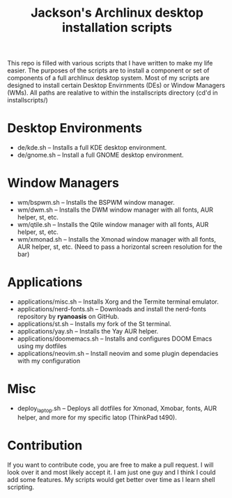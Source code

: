 #+TITLE: Jackson's Archlinux desktop installation scripts

This repo is filled with various scripts that I have written to make my life easier. The purposes of the scripts are to install a component or set of components of a full archlinux desktop system. Most of my scripts are designed to install certain Desktop Envirnments (DEs) or Window Managers (WMs). All paths are realative to within the installscripts directory (cd'd in installscripts/)

* Desktop Environments

+ de/kde.sh -- Installs a full KDE desktop environment.
+ de/gnome.sh -- Install a full GNOME desktop environment.

* Window Managers

+ wm/bspwm.sh -- Installs the BSPWM window manager.
+ wm/dwm.sh -- Installs the DWM window manager with all fonts, AUR helper, st, etc.
+ wm/qtile.sh -- Installs the Qtile window manager with all fonts, AUR helper, st, etc.
+ wm/xmonad.sh -- Installs the Xmonad window manager with all fonts, AUR helper, st, etc. (Need to pass a horizontal screen resolution for the bar)

* Applications

+ applications/misc.sh -- Installs Xorg and the Termite terminal emulator.
+ applications/nerd-fonts.sh -- Downloads and install the nerd-fonts repository by *ryanoasis* on GitHub.
+ applications/st.sh -- Installs my fork of the St terminal.
+ applications/yay.sh -- Installs the Yay AUR helper.
+ applications/doomemacs.sh -- Installs and configures DOOM Emacs using my dotfiles
+ applications/neovim.sh -- Install neovim and some plugin dependacies with my configuration
  
* Misc

+ deploy_laptop.sh -- Deploys all dotfiles for Xmonad, Xmobar, fonts, AUR helper, and more for my specific latop (ThinkPad t490).
  
* Contribution
If you want to contribute code, you are free to make a pull request. I will look over it and most likely accept it. I am just one guy and I think I could add some features. My scripts would get better over time as I learn shell scripting.
